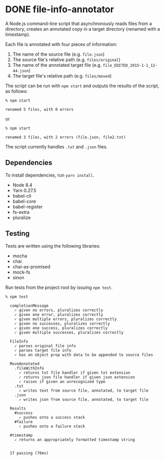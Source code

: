 * DONE file-info-annotator
  CLOSED: [2017-09-07 Thu 10:33]

A Node.js command-line script that asynchronously reads files from a directory,
creates an annotated copy in a target directory (renamed with a timestamp).

Each file is annotated with four pieces of information:

1. The name of the source file (e.g. ~file.json~)
2. The source file's relative path (e.g. ~files/original~)
3. The name of the annotated target file (e.g. ~file_EDITED_2015-1-1_12-44.json~)
4. The target file's relative path (e.g. ~files/moved~)

The script can be run with ~npm start~ and outputs the results of the script, as
follows:

#+BEGIN_SRC shell
% npm start

renamed 5 files, with 0 errors
#+END_SRC

or

#+BEGIN_SRC shell
% npm start

renamed 3 files, with 2 errors (file.json, file2.txt)
#+END_SRC

The script currently handles ~.txt~ and ~.json~ files.

** Dependencies

To install dependencies, run ~yarn install~.

- Node 8.4
- Yarn 0.27.5
- babel-cli
- babel-core
- babel-register
- fs-extra
- pluralize

** Testing

Tests are written using the following libraries:

- mocha
- chai
- chai-as-promised
- mock-fs
- sinon

Run tests from the project root by issuing ~npm test~.

#+BEGIN_SRC shell
% npm test

  completionMessage
    ✓ given no errors, pluralizes correctly
    ✓ given one error, pluralizes correctly
    ✓ given multiple errors, pluralizes correctly
    ✓ given no successes, pluralizes correctly
    ✓ given one success, pluralizes correctly
    ✓ given multiple successes, pluralizes correctly

  FileInfo
    ✓ parses original file info
    ✓ parses target file info
    ✓ has an object prop with data to be appended to source files

  MoveAnnotated
    .fileWithInfo
      ✓ returns txt file handler if given txt extension
      ✓ returns json file handler if given json extension
      ✓ raises if given an unrecognized type
    .txt
      ✓ writes text from source file, annotated, to target file
    .json
      ✓ writes json from source file, annotated, to target file

  Results
    #success
      ✓ pushes onto a success stack
    #failure
      ✓ pushes onto a failure stack

  #timestamp
    ✓ returns an appropriately formatted timestamp string


  17 passing (76ms)
#+END_SRC

